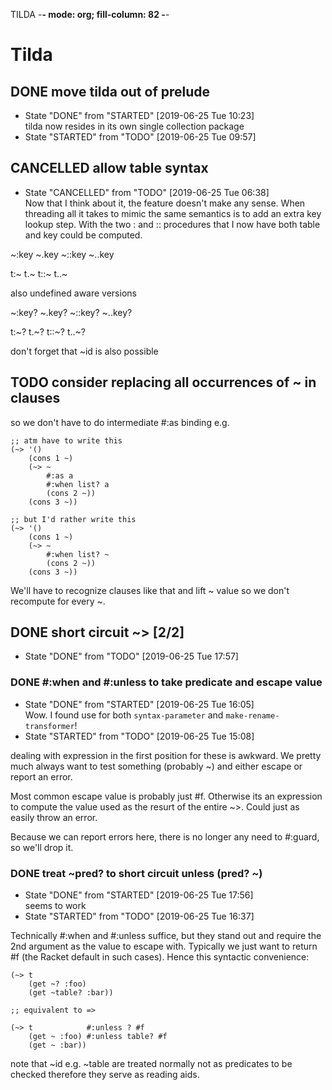 TILDA  -*- mode: org; fill-column: 82 -*-
#+CATEGORY: tilda
#+STARTUP: content
#+seq_todo: TODO STARTED(s@/@) WAITING(w@/@) DELEGATED(l@/@) APPT | DONE(d@/@) DEFERRED(f@/@) CANCELLED(x@/@) IDEA(i/@)
#+TAGS: { SCHOOL(s) BLOG(b) TIL(t) }
#+PROPERTY: Effort_ALL 0 0:10 0:30 1:00 2:00 3:00 4:00 5:00 6:00 7:00
#+COLUMNS: %40ITEM(Task) %17Effort(Estimated Effort){:} %CLOCKSUM

* Tilda

** DONE move tilda out of prelude
CLOSED: [2019-06-25 Tue 10:23] SCHEDULED: <2019-06-25 Tue>
- State "DONE"       from "STARTED"    [2019-06-25 Tue 10:23] \\
  tilda now resides in its own single collection package
- State "STARTED"    from "TODO"       [2019-06-25 Tue 09:57]
:LOGBOOK:
CLOCK: [2019-06-25 Tue 09:57]--[2019-06-25 Tue 10:23] =>  0:26
:END:

** CANCELLED allow table syntax
CLOSED: [2019-06-25 Tue 06:38] SCHEDULED: <2019-06-24 Mon>

- State "CANCELLED"  from "TODO"       [2019-06-25 Tue 06:38] \\
  Now that I think about it, the feature doesn't make any sense. When threading all
  it takes to mimic the same semantics is to add an extra key lookup step. With the
  two : and :: procedures that I now have both table and key could be computed.
~:key
~.key
~::key
~..key

t:~
t.~
t::~
t..~

also undefined aware versions

~:key?
~.key?
~::key?
~..key?

t:~?
t.~?
t::~?
t..~?

don't forget that ~id is also possible

** TODO consider replacing all occurrences of ~ in clauses

so we don't have to do intermediate #:as binding e.g.
#+begin_src racket
  ;; atm have to write this
  (~> '()
      (cons 1 ~)
      (~> ~
          #:as a
          #:when list? a
          (cons 2 ~))
      (cons 3 ~))

  ;; but I'd rather write this
  (~> '()
      (cons 1 ~)
      (~> ~
          #:when list? ~
          (cons 2 ~))
      (cons 3 ~))
#+end_src

We'll have to recognize clauses like that and lift ~ value so we don't recompute
for every ~.

** DONE short circuit ~> [2/2]
CLOSED: [2019-06-25 Tue 17:57] SCHEDULED: <2019-06-25 Tue>

- State "DONE"       from "TODO"       [2019-06-25 Tue 17:57]
*** DONE #:when and #:unless to take predicate and escape value
CLOSED: [2019-06-25 Tue 16:05] SCHEDULED: <2019-06-25 Tue>
- State "DONE"       from "STARTED"    [2019-06-25 Tue 16:05] \\
  Wow. I found use for both ~syntax-parameter~ and ~make-rename-transformer~!
- State "STARTED"    from "TODO"       [2019-06-25 Tue 15:08]
:LOGBOOK:
CLOCK: [2019-06-25 Tue 15:08]--[2019-06-25 Tue 16:05] =>  0:57
:END:

dealing with expression in the first position for these is awkward. We pretty much
always want to test something (probably ~) and either escape or report an error.

Most common escape value is probably just #f. Otherwise its an expression to
compute the value used as the resurt of the entire ~>. Could just as easily throw
an error.

Because we can report errors here, there is no longer any need to #:guard, so
we'll drop it.

*** DONE treat ~pred? to short circuit unless (pred? ~)
CLOSED: [2019-06-25 Tue 17:56] SCHEDULED: <2019-06-25 Tue>
- State "DONE"       from "STARTED"    [2019-06-25 Tue 17:56] \\
  seems to work
- State "STARTED"    from "TODO"       [2019-06-25 Tue 16:37]
:LOGBOOK:
CLOCK: [2019-06-25 Tue 16:37]--[2019-06-25 Tue 17:56] =>  1:19
:END:

Technically #:when and #:unless suffice, but they stand out and require the 2nd
argument as the value to escape with. Typically we just want to return #f (the
Racket default in such cases). Hence this syntactic convenience:
#+begin_src racket
  (~> t
      (get ~? :foo)
      (get ~table? :bar))

  ;; equivalent to =>

  (~> t            #:unless ? #f
      (get ~ :foo) #:unless table? #f
      (get ~ :bar))
#+end_src

note that ~id e.g. ~table are treated normally not as predicates to be checked
therefore they serve as reading aids.
